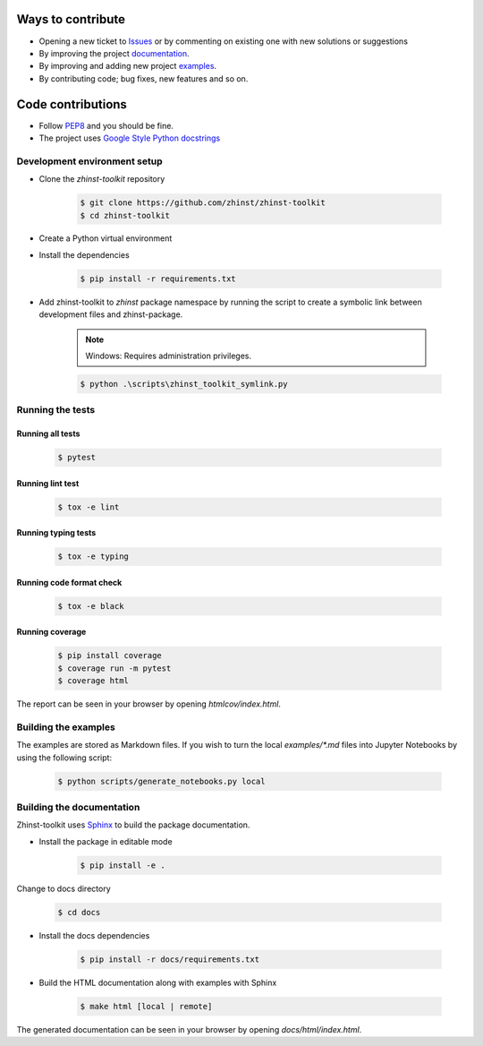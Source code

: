 Ways to contribute
==================

* Opening a new ticket to `Issues`_ or by commenting on existing one with new solutions or suggestions
* By improving the project `documentation`_.
* By improving and adding new project `examples`_.
* By contributing code; bug fixes, new features and so on.

.. _Issues: https://github.com/zhinst/zhinst-toolkit/issues
.. _documentation: https://docs.zhinst.com/zhinst-toolkit/en/latest/
.. _examples: https://docs.zhinst.com/zhinst-toolkit/en/latest/examples/index.html

Code contributions
==================

* Follow `PEP8 <https://peps.python.org/pep-0008/>`_ and you should be fine.

* The project uses `Google Style Python docstrings <https://sphinxcontrib-napoleon.readthedocs.io/en/latest/example_google.html>`_

Development environment setup
-----------------------------

- Clone the `zhinst-toolkit` repository

    .. code-block:: sh

        $ git clone https://github.com/zhinst/zhinst-toolkit
        $ cd zhinst-toolkit

- Create a Python virtual environment

- Install the dependencies

    .. code-block:: sh

        $ pip install -r requirements.txt

- Add zhinst-toolkit to `zhinst` package namespace by running the script
  to create a symbolic link between development files and zhinst-package.

    .. note:: 

        Windows: Requires administration privileges.

    .. code-block:: sh
    
        $ python .\scripts\zhinst_toolkit_symlink.py

Running the tests
-----------------

Running all tests
~~~~~~~~~~~~~~~~~

    .. code-block:: sh

        $ pytest

Running lint test
~~~~~~~~~~~~~~~~~

    .. code-block:: sh

        $ tox -e lint

Running typing tests
~~~~~~~~~~~~~~~~~~~~

    .. code-block:: sh

        $ tox -e typing

Running code format check
~~~~~~~~~~~~~~~~~~~~~~~~~

    .. code-block:: sh

        $ tox -e black

Running coverage
~~~~~~~~~~~~~~~~

    .. code-block:: sh

        $ pip install coverage
        $ coverage run -m pytest
        $ coverage html

The report can be seen in your browser by opening `htmlcov/index.html`.

Building the examples
---------------------

The examples are stored as Markdown files. If you wish to turn the local 
`examples/*.md` files into Jupyter Notebooks by using the following script:

    .. code-block:: sh

        $ python scripts/generate_notebooks.py local

Building the documentation
--------------------------

Zhinst-toolkit uses `Sphinx <https://pypi.org/project/Sphinx/>`_ to build the package documentation.

- Install the package in editable mode

    .. code-block:: sh

        $ pip install -e .

Change to docs directory

    .. code-block:: sh

        $ cd docs

- Install the docs dependencies

    .. code-block:: sh

        $ pip install -r docs/requirements.txt

- Build the HTML documentation along with examples with Sphinx

    .. code-block:: sh

        $ make html [local | remote]

The generated documentation can be seen in your browser by opening `docs/html/index.html`.

